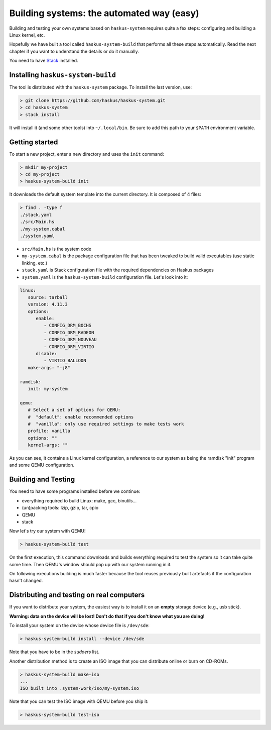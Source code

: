 Building systems: the automated way (easy)
==========================================

Building and testing your own systems based on ``haskus-system`` requires quite
a fex steps: configuring and building a Linux kernel, etc.

Hopefully we have built a tool called ``haskus-system-build`` that performs all
these steps automatically. Read the next chapter if you want to understand the
details or do it manually.

You need to have `Stack <http://www.haskellstack.org>`_ installed.

Installing ``haskus-system-build``
----------------------------------

The tool is distributed with the ``haskus-system`` package.
To install the last version, use:

.. code::

   > git clone https://github.com/haskus/haskus-system.git
   > cd haskus-system
   > stack install

It will install it (and some other tools) into ``~/.local/bin``. Be sure to add
this path to your ``$PATH`` environment variable.

Getting started
---------------

To start a new project, enter a new directory and uses the ``init`` command:

.. code::

   > mkdir my-project
   > cd my-project
   > haskus-system-build init

It downloads the default system template into the current directory. It is
composed of 4 files:

.. code::

   > find . -type f
   ./stack.yaml
   ./src/Main.hs
   ./my-system.cabal
   ./system.yaml

* ``src/Main.hs`` is the system code

* ``my-system.cabal`` is the package configuration file that has been tweaked
  to build valid executables (use static linking, etc.)

* ``stack.yaml`` is Stack configuration file with the required dependencies on
  Haskus packages

* ``system.yaml`` is the ``haskus-system-build`` configuration file. Let's look
  into it:

.. code:: yaml

   linux:
      source: tarball
      version: 4.11.3
      options:
         enable:
            - CONFIG_DRM_BOCHS
            - CONFIG_DRM_RADEON
            - CONFIG_DRM_NOUVEAU
            - CONFIG_DRM_VIRTIO
         disable:
            - VIRTIO_BALLOON
      make-args: "-j8"
   
   ramdisk:
      init: my-system
   
   qemu:
      # Select a set of options for QEMU:
      #  "default": enable recommended options
      #  "vanilla": only use required settings to make tests work
      profile: vanilla
      options: ""
      kernel-args: ""

As you can see, it contains a Linux kernel configuration, a reference to our
system as being the ramdisk "init" program and some QEMU configuration.

Building and Testing
--------------------

You need to have some programs installed before we continue:

* everything required to build Linux: make, gcc, binutils...
* (un)packing tools: lzip, gzip, tar, cpio
* QEMU
* stack

Now let's try our system with QEMU!

.. code:: bash

   > haskus-system-build test

On the first execution, this command downloads and builds everything required to
test the system so it can take quite some time. Then QEMU's window should pop up
with our system running in it.

On following executions building is much faster because the tool reuses
previously built artefacts if the configuration hasn't changed.

Distributing and testing on real computers
------------------------------------------

If you want to distribute your system, the easiest way is to install it on an
**empty** storage device (e.g., usb stick).

**Warning: data on the device will be lost! Don't do that if you don't know what
you are doing!**

To install your system on the device whose device file is ``/dev/sde``:

.. code:: bash

   > haskus-system-build install --device /dev/sde

Note that you have to be in the *sudoers* list.


Another distribution method is to create an ISO image that you can distribute
online or burn on CD-ROMs.

.. code:: bash

   > haskus-system-build make-iso
   ...
   ISO built into .system-work/iso/my-system.iso

Note that you can test the ISO image with QEMU before you ship it:

.. code:: bash

   > haskus-system-build test-iso
